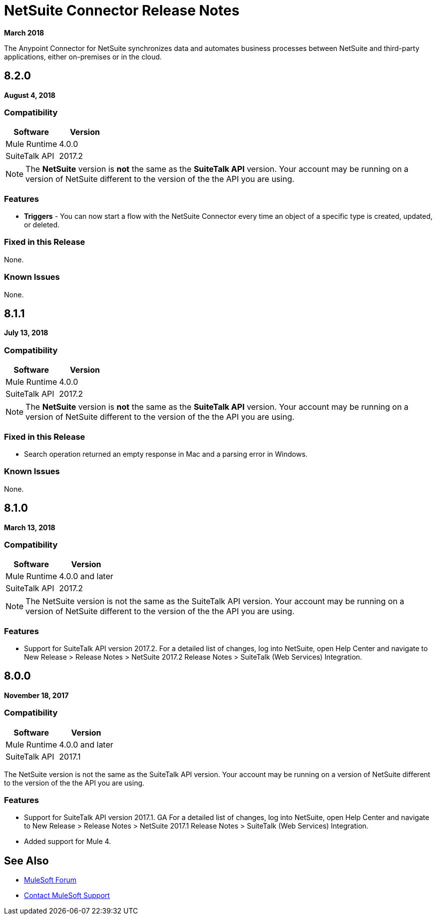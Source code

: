 = NetSuite Connector Release Notes 
:keywords: release notes, netsuite, oracle, connector

*March 2018*

The Anypoint Connector for NetSuite synchronizes data and automates business processes between NetSuite and third-party applications, either on-premises or in the cloud.

== 8.2.0

*August 4, 2018*

=== Compatibility

[width="100%", cols=",", options="header"]
|===
|Software | Version
|Mule Runtime | 4.0.0
|SuiteTalk API | 2017.2
|===

[NOTE]
The *NetSuite* version is *not* the same as the *SuiteTalk API* version. Your account may be running on a version of NetSuite different to the version of the the API you are using.

=== Features

* *Triggers* - You can now start a flow with the NetSuite Connector every time an object of a specific type is created, updated, or deleted.

=== Fixed in this Release

None.

=== Known Issues

None.

== 8.1.1

*July 13, 2018*

=== Compatibility

[width="100%", cols=",", options="header"]
|===
|Software | Version
|Mule Runtime | 4.0.0
|SuiteTalk API | 2017.2
|===

[NOTE]
The *NetSuite* version is *not* the same as the *SuiteTalk API* version. Your account may be running on a version of NetSuite different to the version of the the API you are using.

=== Fixed in this Release

* Search operation returned an empty response in Mac and a parsing error in Windows.

=== Known Issues

None.

== 8.1.0

*March 13, 2018*

=== Compatibility

[%header%autowidth.spread]
|===
|Software | Version
|Mule Runtime | 4.0.0 and later
|SuiteTalk API | 2017.2
|===

[NOTE]
The NetSuite version is not the same as the SuiteTalk API version. Your account may be running on a version of NetSuite different to the version of the the API you are using.

=== Features

* Support for SuiteTalk API version 2017.2. For a detailed list of changes, log into NetSuite, open Help Center and navigate to New Release > Release Notes > NetSuite 2017.2 Release Notes > SuiteTalk (Web Services) Integration.

== 8.0.0

*November 18, 2017*

=== Compatibility

[%header%autowidth.spread]
|===
|Software | Version
|Mule Runtime | 4.0.0 and later
|SuiteTalk API | 2017.1
|===

The NetSuite version is not the same as the SuiteTalk API version. Your account may be running on a version of NetSuite different to the version of the the API you are using.

=== Features

* Support for SuiteTalk API version 2017.1. GA For a detailed list of changes, log into NetSuite, open Help Center and navigate to New Release > Release Notes > NetSuite 2017.1 Release Notes > SuiteTalk (Web Services) Integration.
* Added support for Mule 4.

== See Also

* https://forums.mulesoft.com[MuleSoft Forum]
* https://support.mulesoft.com[Contact MuleSoft Support]
